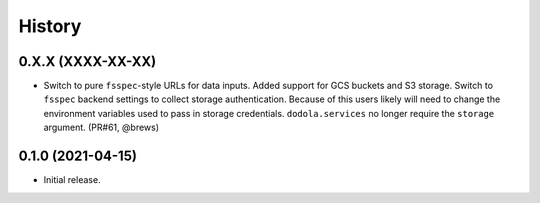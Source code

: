 =======
History
=======


0.X.X (XXXX-XX-XX)
------------------
* Switch to pure ``fsspec``-style URLs for data inputs. Added support for GCS buckets and S3 storage. Switch to ``fsspec`` backend settings to collect storage authentication. Because of this users likely will need to change the environment variables used to pass in storage credentials. ``dodola.services`` no longer require the ``storage`` argument. (PR#61, @brews)


0.1.0 (2021-04-15)
------------------
* Initial release.
